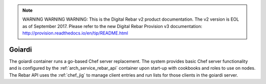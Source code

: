 
.. note:: WARNING WARNING WARNING:  This is the Digital Rebar v2 product documentation.  The v2 version is EOL as of September 2017.  Please refer to the new Digital Rebar Provision v3 documentation:  http:\/\/provision.readthedocs.io\/en\/tip\/README.html

.. index::
  pair: Services; Goiardi
  pair: Services; Chef
  pair: Container; Goiardi

.. _arch_service_goiardi:

Goiardi
-------

The goiardi container runs a go-based Chef server replacement.  The system provides basic Chef server
functionality and is configured by the :ref:`arch_service_rebar_api` container upon start-up with cookbooks and roles to use
on nodes.  The Rebar API uses the :ref:`chef_jig` to manage client entries and run lists for those clients in the
goiardi server.
